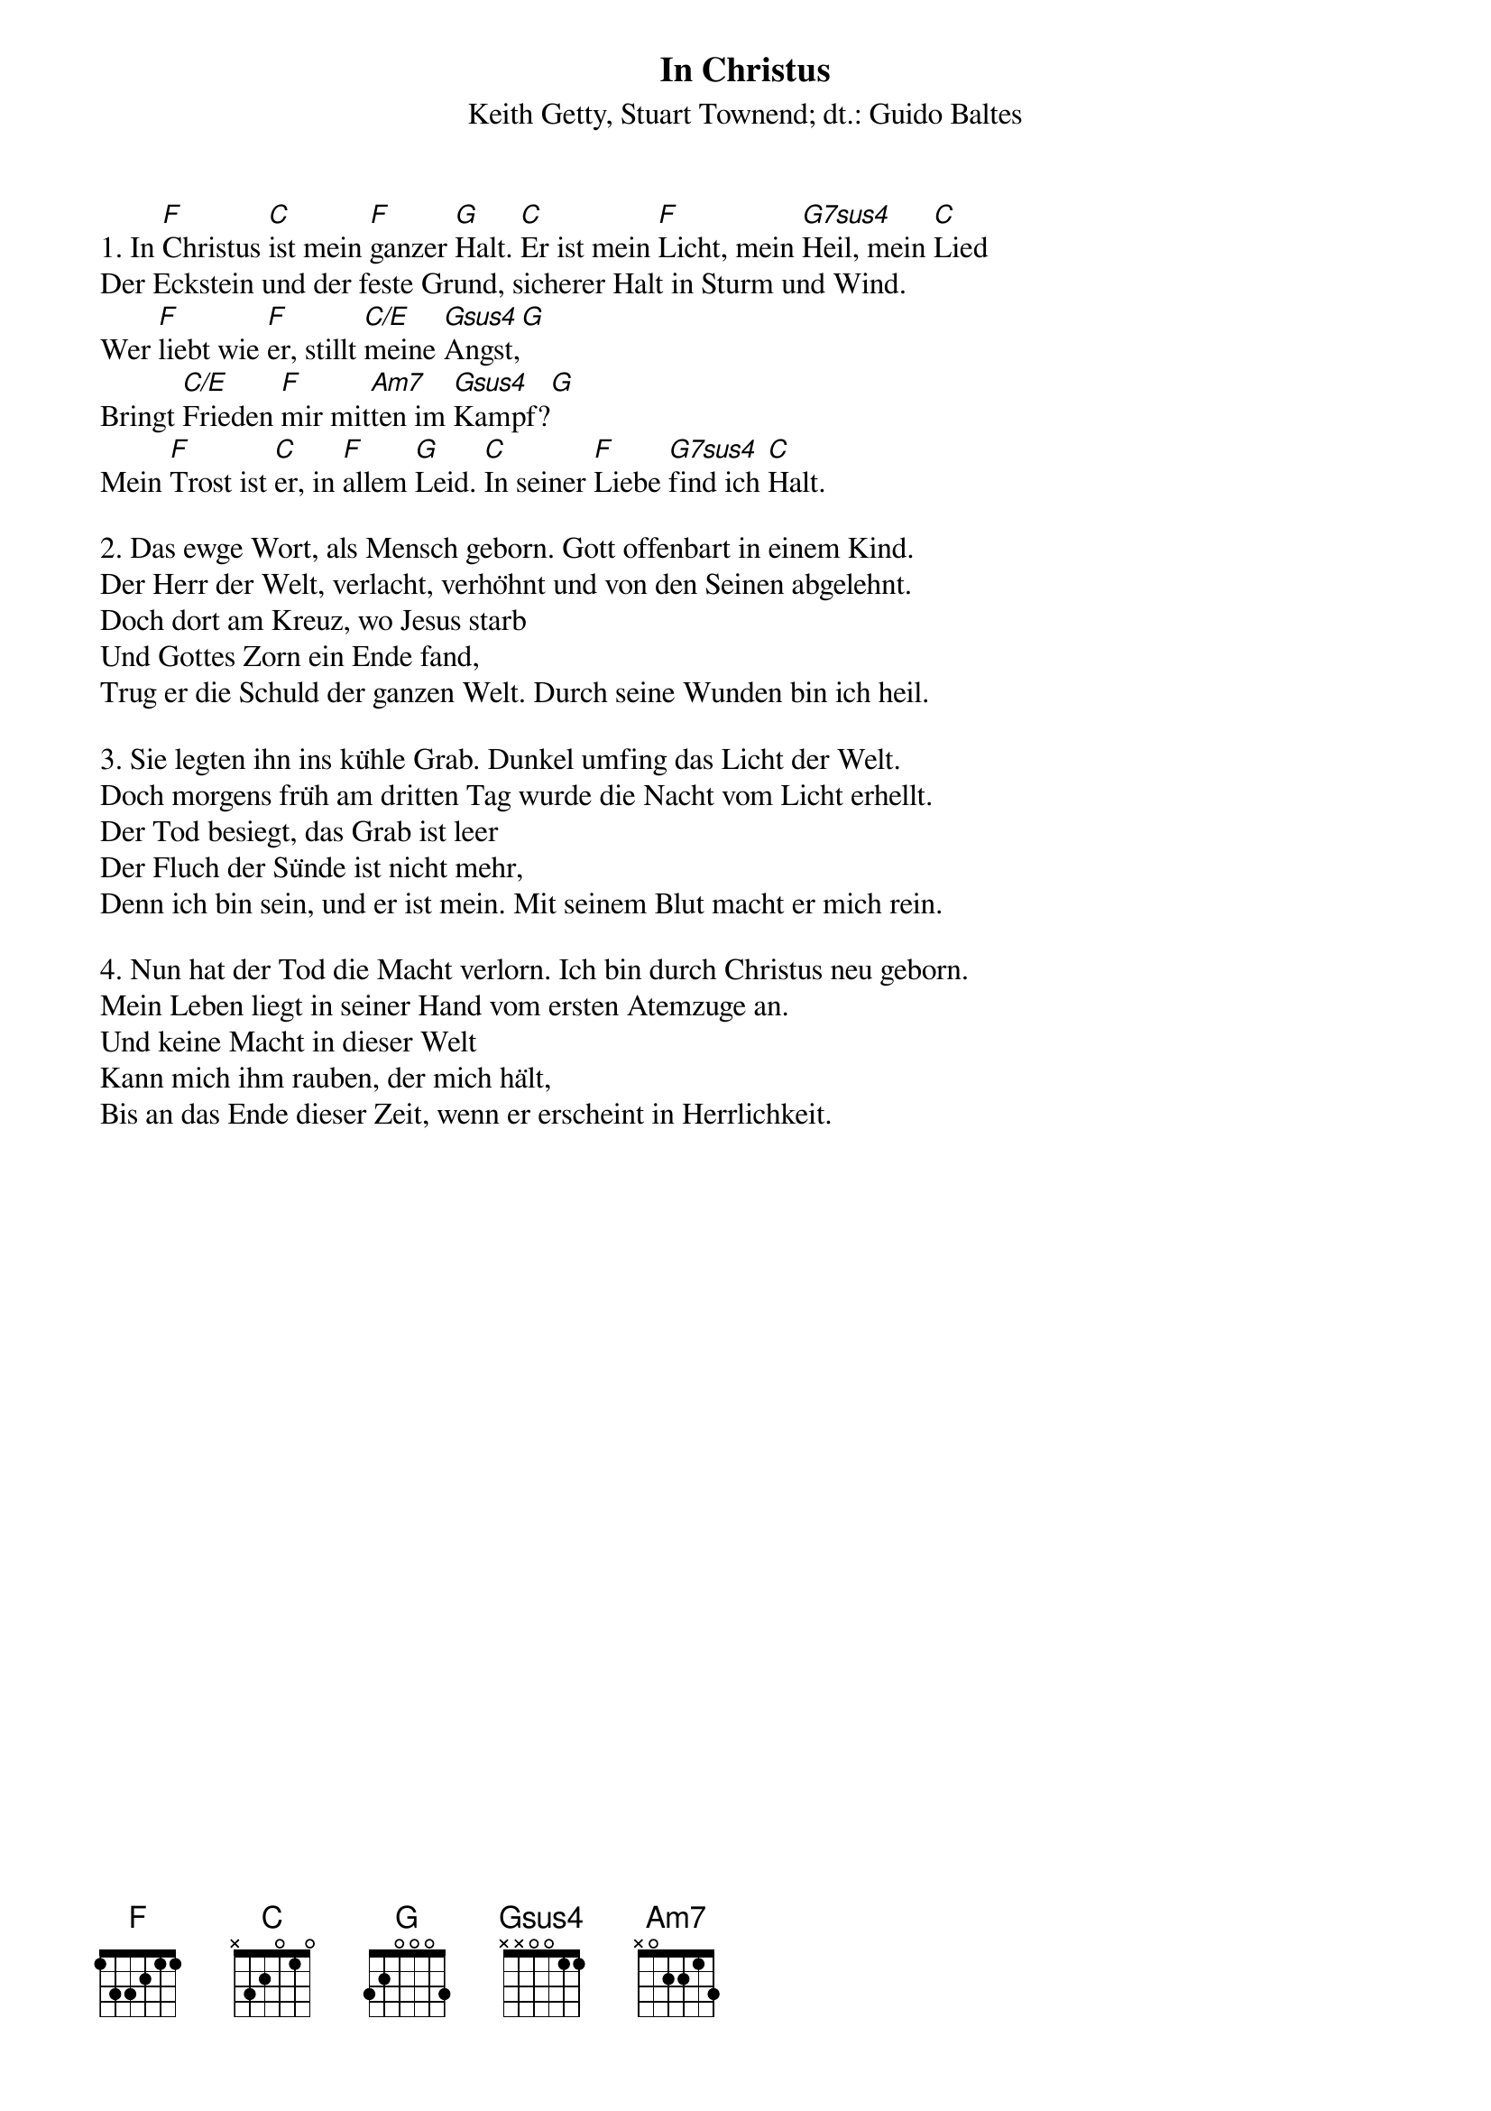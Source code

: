 {title:In Christus}
{subtitle:Keith Getty, Stuart Townend; dt.: Guido Baltes}
{key:G}

1. In [F]Christus [C]ist mein [F]ganzer [G]Halt. [C]Er ist mein [F]Licht, mein [G7sus4]Heil, mein [C]Lied
Der Eckstein und der feste Grund, sicherer Halt in Sturm und Wind.
Wer [F]liebt wie [F]er, stillt [C/E]meine [Gsus4]Angst,[G]
Bringt [C/E]Frieden [F]mir mit[Am7]ten im [Gsus4]Kampf?[G]
Mein [F]Trost ist [C]er, in [F]allem [G]Leid. [C]In seiner [F]Liebe [G7sus4]find ich [C]Halt.

2. Das ewge Wort, als Mensch geborn. Gott offenbart in einem Kind.
Der Herr der Welt, verlacht, verhöhnt und von den Seinen abgelehnt.
Doch dort am Kreuz, wo Jesus starb
Und Gottes Zorn ein Ende fand,
Trug er die Schuld der ganzen Welt. Durch seine Wunden bin ich heil.

3. Sie legten ihn ins kühle Grab. Dunkel umfing das Licht der Welt.
Doch morgens früh am dritten Tag wurde die Nacht vom Licht erhellt.
Der Tod besiegt, das Grab ist leer
Der Fluch der Sünde ist nicht mehr,
Denn ich bin sein, und er ist mein. Mit seinem Blut macht er mich rein.

4. Nun hat der Tod die Macht verlorn. Ich bin durch Christus neu geborn.
Mein Leben liegt in seiner Hand vom ersten Atemzuge an.
Und keine Macht in dieser Welt
Kann mich ihm rauben, der mich hält,
Bis an das Ende dieser Zeit, wenn er erscheint in Herrlichkeit.

